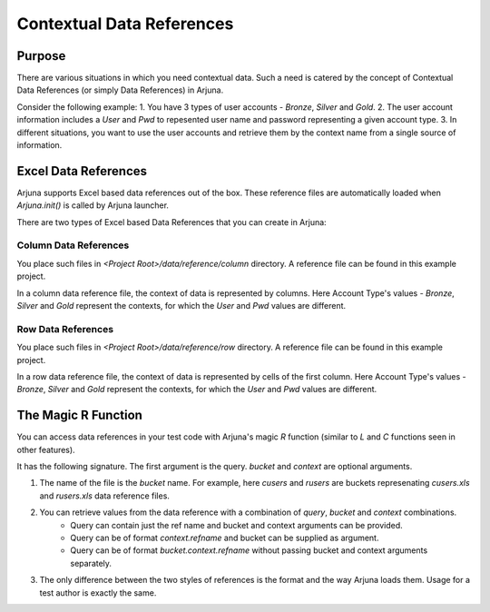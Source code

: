 .. _data_ref:

Contextual Data References
==========================

Purpose
-------

There are various situations in which you need contextual data. Such a need is catered by the concept of Contextual Data References (or simply Data References) in Arjuna.

Consider the following example:
1. You have 3 types of user accounts - `Bronze`, `Silver` and `Gold`.
2. The user account information includes a `User` and `Pwd` to repesented user name and password representing a given account type.
3. In different situations, you want to use the user accounts and retrieve them by the context name from a single source of information.

Excel Data References
---------------------

Arjuna supports Excel based data references out of the box. These reference files are automatically loaded when `Arjuna.init()` is called by Arjuna launcher.

There are two types of Excel based Data References that you can create in Arjuna:

Column Data References
^^^^^^^^^^^^^^^^^^^^^^

You place such files in `<Project Root>/data/reference/column` directory. A reference file can be found in this example project.

.. image:: _static/colref.png

In a column data reference file, the context of data is represented by columns. Here Account Type's values -  `Bronze`, `Silver` and `Gold` represent the contexts, for which the `User` and `Pwd` values are different.

Row Data References
^^^^^^^^^^^^^^^^^^^

You place such files in `<Project Root>/data/reference/row` directory. A reference file can be found in this example project.

.. image:: _static/rowref.png

In a row data reference file, the context of data is represented by cells of the first column. Here Account Type's values - `Bronze`, `Silver` and `Gold` represent the contexts, for which the `User` and `Pwd` values are different.

The Magic R Function
--------------------

You can access data references in your test code with Arjuna's magic `R` function (similar to `L` and `C` functions seen in other features).

It has the following signature. The first argument is the query. `bucket` and `context` are optional arguments.

.. code-block::python
    R("user", bucket=<bucket_name>, context=<context_name>))

1. The name of the file is the `bucket` name. For example, here `cusers` and `rusers` are buckets represenating `cusers.xls` and `rusers.xls` data reference files.
2. You can retrieve values from the data reference with a combination of `query`, `bucket` and `context` combinations.
    - Query can contain just the ref name and bucket and context arguments can be provided.
    - Query can be of format `context.refname` and bucket can be supplied as argument.
    - Query can be of format `bucket.context.refname` without passing bucket and context arguments separately.
3. The only difference between the two styles of references is the format and the way Arjuna loads them. Usage for a test author is exactly the same.
